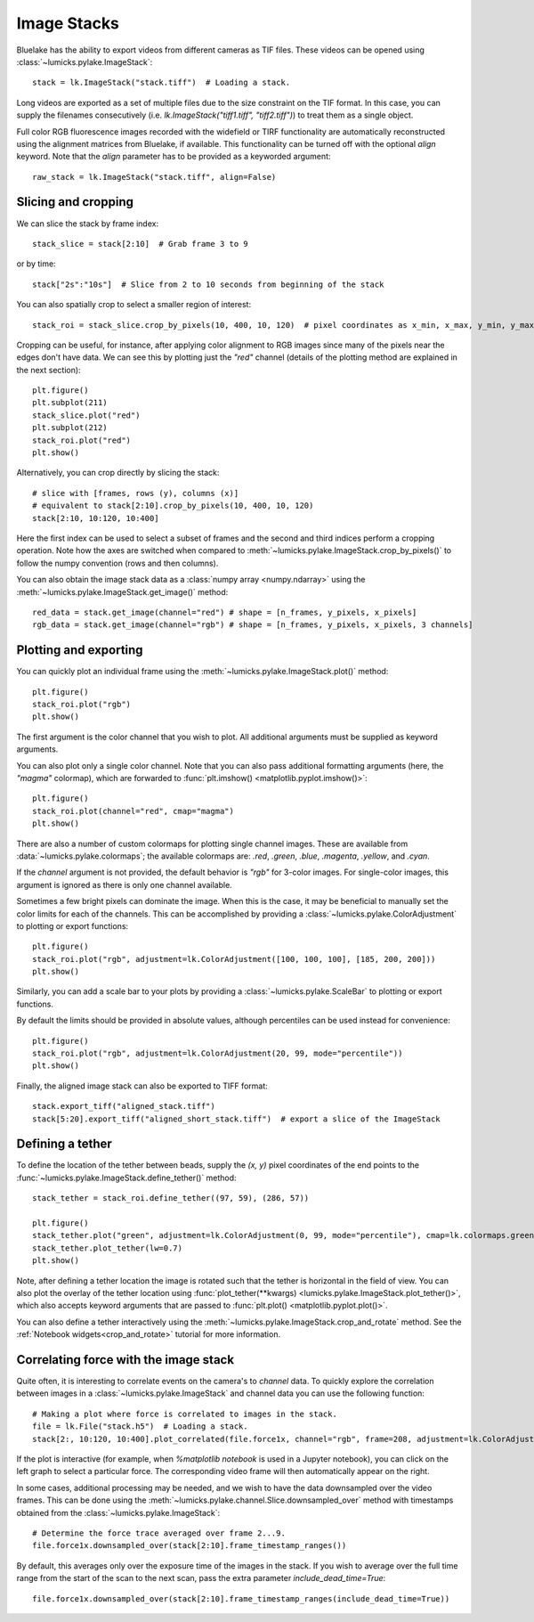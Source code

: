 Image Stacks
============

.. only:: html

    :nbexport:`Download this page as a Jupyter notebook <self>`

Bluelake has the ability to export videos from different cameras as TIF files.
These videos can be opened using :class:`~lumicks.pylake.ImageStack`::

    stack = lk.ImageStack("stack.tiff")  # Loading a stack.

Long videos are exported as a set of multiple files due to the size constraint on the TIF format.
In this case, you can supply the filenames consecutively (i.e. `lk.ImageStack("tiff1.tiff", "tiff2.tiff")`)
to treat them as a single object.

Full color RGB fluorescence images recorded with the widefield or TIRF functionality
are automatically reconstructed using the alignment matrices from Bluelake, if available. This functionality can be
turned off with the optional `align` keyword. Note that the `align` parameter has to be provided as a keyworded argument::

    raw_stack = lk.ImageStack("stack.tiff", align=False)


Slicing and cropping
--------------------

We can slice the stack by frame index::

    stack_slice = stack[2:10]  # Grab frame 3 to 9

or by time::

    stack["2s":"10s"]  # Slice from 2 to 10 seconds from beginning of the stack

You can also spatially crop to select a smaller region of interest::

    stack_roi = stack_slice.crop_by_pixels(10, 400, 10, 120)  # pixel coordinates as x_min, x_max, y_min, y_max

Cropping can be useful, for instance, after applying color alignment to RGB images since many
of the pixels near the edges don't have data. We can see this by plotting just the `"red"` channel
(details of the plotting method are explained in the next section)::

    plt.figure()
    plt.subplot(211)
    stack_slice.plot("red")
    plt.subplot(212)
    stack_roi.plot("red")
    plt.show()

.. image:: figures/imagestack/imagestack_red_cropped.png

Alternatively, you can crop directly by slicing the stack::

    # slice with [frames, rows (y), columns (x)]
    # equivalent to stack[2:10].crop_by_pixels(10, 400, 10, 120)
    stack[2:10, 10:120, 10:400]

Here the first index can be used to select a subset of frames and the second and third indices
perform a cropping operation. Note how the axes are switched when compared to
:meth:`~lumicks.pylake.ImageStack.crop_by_pixels()` to follow the numpy
convention (rows and then columns).

You can also obtain the image stack data as a :class:`numpy array <numpy.ndarray>` using the
:meth:`~lumicks.pylake.ImageStack.get_image()` method::

    red_data = stack.get_image(channel="red") # shape = [n_frames, y_pixels, x_pixels]
    rgb_data = stack.get_image(channel="rgb") # shape = [n_frames, y_pixels, x_pixels, 3 channels]

Plotting and exporting
----------------------

You can quickly plot an individual frame using the :meth:`~lumicks.pylake.ImageStack.plot()` method::

    plt.figure()
    stack_roi.plot("rgb")
    plt.show()

.. image:: figures/imagestack/imagestack_cropped.png

The first argument is the color channel that you wish to plot. All additional arguments must be supplied as keyword arguments.

You can also plot only a single color channel. Note that you can also pass additional formatting
arguments (here, the `"magma"` colormap), which are forwarded to :func:`plt.imshow() <matplotlib.pyplot.imshow()>`::

    plt.figure()
    stack_roi.plot(channel="red", cmap="magma")
    plt.show()

.. image:: figures/imagestack/imagestack_red.png

There are also a number of custom colormaps for plotting single channel images. These are available from :data:`~lumicks.pylake.colormaps`;
the available colormaps are: `.red`, `.green`, `.blue`, `.magenta`, `.yellow`, and `.cyan`.

If the `channel` argument is not provided, the default behavior is `"rgb"` for 3-color images. For single-color
images, this argument is ignored as there is only one channel available.

Sometimes a few bright pixels can dominate the image. When this is the case, it may be beneficial to manually set the color limits
for each of the channels. This can be accomplished by providing a :class:`~lumicks.pylake.ColorAdjustment` to plotting or export functions::

    plt.figure()
    stack_roi.plot("rgb", adjustment=lk.ColorAdjustment([100, 100, 100], [185, 200, 200]))
    plt.show()

.. image:: figures/imagestack/imagestack_adjust_absolute.png

Similarly, you can add a scale bar to your plots by providing a :class:`~lumicks.pylake.ScaleBar` to plotting or export functions.

By default the limits should be provided in absolute values, although percentiles can be used instead for convenience::

    plt.figure()
    stack_roi.plot("rgb", adjustment=lk.ColorAdjustment(20, 99, mode="percentile"))
    plt.show()

.. image:: figures/imagestack/imagestack_adjust_percentile.png

Finally, the aligned image stack can also be exported to TIFF format::

    stack.export_tiff("aligned_stack.tiff")
    stack[5:20].export_tiff("aligned_short_stack.tiff")  # export a slice of the ImageStack

Defining a tether
-----------------

To define the location of the tether between beads, supply the `(x, y)` pixel coordinates of the end points
to the :func:`~lumicks.pylake.ImageStack.define_tether()` method::

    stack_tether = stack_roi.define_tether((97, 59), (286, 57))

    plt.figure()
    stack_tether.plot("green", adjustment=lk.ColorAdjustment(0, 99, mode="percentile"), cmap=lk.colormaps.green)
    stack_tether.plot_tether(lw=0.7)
    plt.show()

.. image:: figures/imagestack/imagestack_tether.png

Note, after defining a tether location the image is rotated such that the tether is horizontal in
the field of view. You can also plot the overlay of the tether location using
:func:`plot_tether(**kwargs) <lumicks.pylake.ImageStack.plot_tether()>`,
which also accepts keyword arguments that are passed to :func:`plt.plot()
<matplotlib.pyplot.plot()>`.

You can also define a tether interactively using the :meth:`~lumicks.pylake.ImageStack.crop_and_rotate` method. See the
:ref:`Notebook widgets<crop_and_rotate>` tutorial for more information.


Correlating force with the image stack
--------------------------------------

Quite often, it is interesting to correlate events on the camera's to `channel` data.
To quickly explore the correlation between images in a :class:`~lumicks.pylake.ImageStack` and channel data
you can use the following function::

    # Making a plot where force is correlated to images in the stack.
    file = lk.File("stack.h5")  # Loading a stack.
    stack[2:, 10:120, 10:400].plot_correlated(file.force1x, channel="rgb", frame=208, adjustment=lk.ColorAdjustment(20, [98, 99.9, 100], mode="percentile"))

.. image:: figures/imagestack/imagestack_correlated.png

If the plot is interactive (for example, when `%matplotlib notebook` is used in a Jupyter notebook), you can click
on the left graph to select a particular force. The corresponding video frame will then automatically appear on the right.

In some cases, additional processing may be needed, and we wish to have the data
downsampled over the video frames. This can be done using the :meth:`~lumicks.pylake.channel.Slice.downsampled_over`
method with timestamps obtained from the :class:`~lumicks.pylake.ImageStack`::

    # Determine the force trace averaged over frame 2...9.
    file.force1x.downsampled_over(stack[2:10].frame_timestamp_ranges())

By default, this averages only over the exposure time of the images in the stack.
If you wish to average over the full time range from the start of the scan to the next scan, pass the extra parameter `include_dead_time=True`::

    file.force1x.downsampled_over(stack[2:10].frame_timestamp_ranges(include_dead_time=True))
